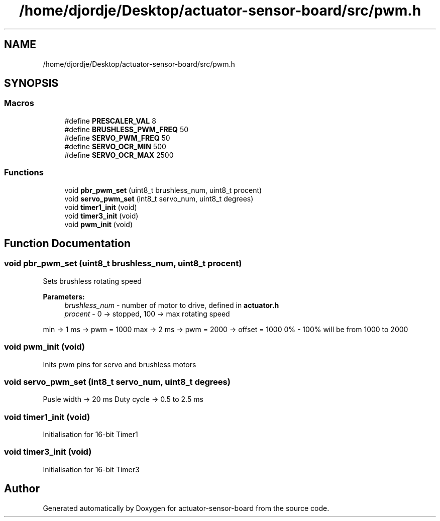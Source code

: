 .TH "/home/djordje/Desktop/actuator-sensor-board/src/pwm.h" 3 "Fri Mar 16 2018" "actuator-sensor-board" \" -*- nroff -*-
.ad l
.nh
.SH NAME
/home/djordje/Desktop/actuator-sensor-board/src/pwm.h
.SH SYNOPSIS
.br
.PP
.SS "Macros"

.in +1c
.ti -1c
.RI "#define \fBPRESCALER_VAL\fP   8"
.br
.ti -1c
.RI "#define \fBBRUSHLESS_PWM_FREQ\fP   50"
.br
.ti -1c
.RI "#define \fBSERVO_PWM_FREQ\fP   50"
.br
.ti -1c
.RI "#define \fBSERVO_OCR_MIN\fP   500"
.br
.ti -1c
.RI "#define \fBSERVO_OCR_MAX\fP   2500"
.br
.in -1c
.SS "Functions"

.in +1c
.ti -1c
.RI "void \fBpbr_pwm_set\fP (uint8_t brushless_num, uint8_t procent)"
.br
.ti -1c
.RI "void \fBservo_pwm_set\fP (int8_t servo_num, uint8_t degrees)"
.br
.ti -1c
.RI "void \fBtimer1_init\fP (void)"
.br
.ti -1c
.RI "void \fBtimer3_init\fP (void)"
.br
.ti -1c
.RI "void \fBpwm_init\fP (void)"
.br
.in -1c
.SH "Function Documentation"
.PP 
.SS "void pbr_pwm_set (uint8_t brushless_num, uint8_t procent)"
Sets brushless rotating speed 
.PP
\fBParameters:\fP
.RS 4
\fIbrushless_num\fP - number of motor to drive, defined in \fBactuator\&.h\fP 
.br
\fIprocent\fP - 0 -> stopped, 100 -> max rotating speed
.RE
.PP
min -> 1 ms -> pwm = 1000 max -> 2 ms -> pwm = 2000 -> offset = 1000 0% - 100% will be from 1000 to 2000 
.SS "void pwm_init (void)"
Inits pwm pins for servo and brushless motors 
.SS "void servo_pwm_set (int8_t servo_num, uint8_t degrees)"
Pusle width -> 20 ms Duty cycle -> 0\&.5 to 2\&.5 ms 
.SS "void timer1_init (void)"
Initialisation for 16-bit Timer1 
.SS "void timer3_init (void)"
Initialisation for 16-bit Timer3 
.SH "Author"
.PP 
Generated automatically by Doxygen for actuator-sensor-board from the source code\&.
